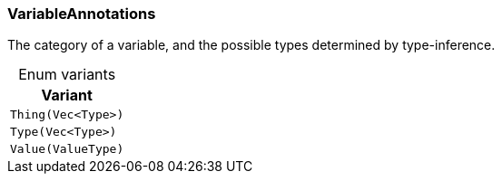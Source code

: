 [#_enum_VariableAnnotations]
=== VariableAnnotations

The category of a variable, and the possible types determined by type-inference.

[caption=""]
.Enum variants
// tag::enum_constants[]
[cols=""]
[options="header"]
|===
|Variant
a| `Thing(Vec<Type>)`
a| `Type(Vec<Type>)`
a| `Value(ValueType)`
|===
// end::enum_constants[]

